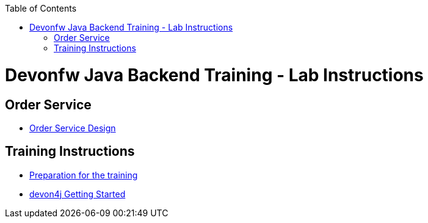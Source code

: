 :toc: macro
toc::[]

= Devonfw Java Backend Training - Lab Instructions

== Order Service

- link:order-service.asciidoc[Order Service Design]

== Training Instructions

- link:preparation.asciidoc[Preparation for the training]
- link:training-instructions.asciidoc[devon4j Getting Started]
